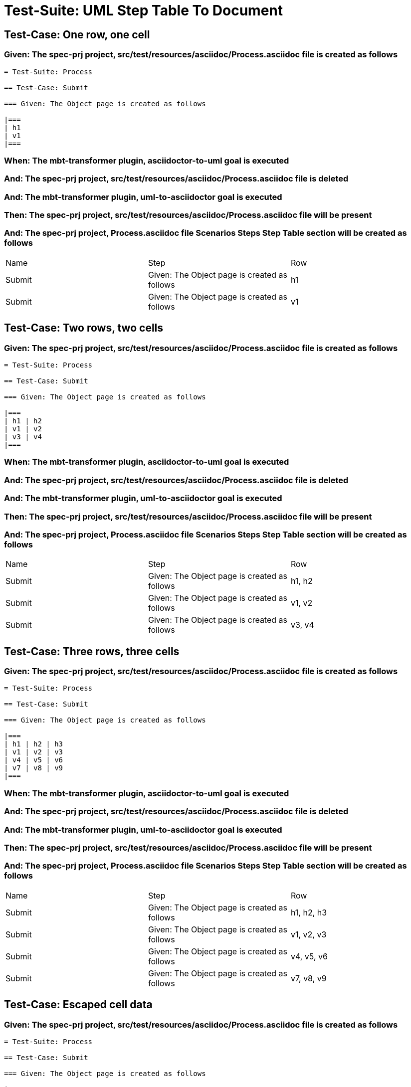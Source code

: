= Test-Suite: UML Step Table To Document

== Test-Case: One row, one cell

=== Given: The spec-prj project, src/test/resources/asciidoc/Process.asciidoc file is created as follows

----
= Test-Suite: Process

== Test-Case: Submit

=== Given: The Object page is created as follows

|===
| h1
| v1
|===
----

=== When: The mbt-transformer plugin, asciidoctor-to-uml goal is executed

=== And: The spec-prj project, src/test/resources/asciidoc/Process.asciidoc file is deleted

=== And: The mbt-transformer plugin, uml-to-asciidoctor goal is executed

=== Then: The spec-prj project, src/test/resources/asciidoc/Process.asciidoc file will be present

=== And: The spec-prj project, Process.asciidoc file Scenarios Steps Step Table section will be created as follows

|===
| Name   | Step                                         | Row
| Submit | Given: The Object page is created as follows | h1 
| Submit | Given: The Object page is created as follows | v1 
|===

== Test-Case: Two rows, two cells

=== Given: The spec-prj project, src/test/resources/asciidoc/Process.asciidoc file is created as follows

----
= Test-Suite: Process

== Test-Case: Submit

=== Given: The Object page is created as follows

|===
| h1 | h2
| v1 | v2
| v3 | v4
|===
----

=== When: The mbt-transformer plugin, asciidoctor-to-uml goal is executed

=== And: The spec-prj project, src/test/resources/asciidoc/Process.asciidoc file is deleted

=== And: The mbt-transformer plugin, uml-to-asciidoctor goal is executed

=== Then: The spec-prj project, src/test/resources/asciidoc/Process.asciidoc file will be present

=== And: The spec-prj project, Process.asciidoc file Scenarios Steps Step Table section will be created as follows

|===
| Name   | Step                                         | Row   
| Submit | Given: The Object page is created as follows | h1, h2
| Submit | Given: The Object page is created as follows | v1, v2
| Submit | Given: The Object page is created as follows | v3, v4
|===

== Test-Case: Three rows, three cells

=== Given: The spec-prj project, src/test/resources/asciidoc/Process.asciidoc file is created as follows

----
= Test-Suite: Process

== Test-Case: Submit

=== Given: The Object page is created as follows

|===
| h1 | h2 | h3
| v1 | v2 | v3
| v4 | v5 | v6
| v7 | v8 | v9
|===
----

=== When: The mbt-transformer plugin, asciidoctor-to-uml goal is executed

=== And: The spec-prj project, src/test/resources/asciidoc/Process.asciidoc file is deleted

=== And: The mbt-transformer plugin, uml-to-asciidoctor goal is executed

=== Then: The spec-prj project, src/test/resources/asciidoc/Process.asciidoc file will be present

=== And: The spec-prj project, Process.asciidoc file Scenarios Steps Step Table section will be created as follows

|===
| Name   | Step                                         | Row       
| Submit | Given: The Object page is created as follows | h1, h2, h3
| Submit | Given: The Object page is created as follows | v1, v2, v3
| Submit | Given: The Object page is created as follows | v4, v5, v6
| Submit | Given: The Object page is created as follows | v7, v8, v9
|===

== Test-Case: Escaped cell data

=== Given: The spec-prj project, src/test/resources/asciidoc/Process.asciidoc file is created as follows

----
= Test-Suite: Process

== Test-Case: Submit

=== Given: The Object page is created as follows

|===
| h1
| \| v1 \|
|===
----

=== When: The mbt-transformer plugin, asciidoctor-to-uml goal is executed

=== And: The spec-prj project, src/test/resources/asciidoc/Process.asciidoc file is deleted

=== And: The mbt-transformer plugin, uml-to-asciidoctor goal is executed

=== Then: The spec-prj project, src/test/resources/asciidoc/Process.asciidoc file will be present

=== And: The spec-prj project, Process.asciidoc file Scenarios Steps Step Table section will be created as follows

|===
| Name   | Step                                         | Row         
| Submit | Given: The Object page is created as follows | h1          
| Submit | Given: The Object page is created as follows | \\\| v1 \\\|
|===

